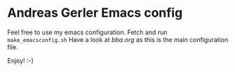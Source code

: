 * Andreas Gerler Emacs config
Feel free to use my emacs configuration.
Fetch and run =make_emacsconfig.sh=
Have a look at [[bba.org]] as this is the main configuration file.

Enjoy! :-)

